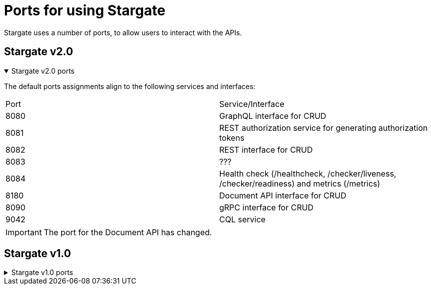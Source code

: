 
= Ports for using Stargate

Stargate uses a number of ports, to allow users to interact with the APIs. 

== Stargate v2.0

.Stargate v2.0 ports
[%collapsible%open]
=====
The default ports assignments align to the following services and interfaces:

|===
| Port | Service/Interface
| 8080 | GraphQL interface for CRUD
| 8081 | REST authorization service for generating authorization tokens
| 8082 | REST interface for CRUD 
| 8083 |  ??? 
| 8084 | Health check (/healthcheck, /checker/liveness, /checker/readiness) and metrics (/metrics)
| 8180 | Document API interface for CRUD
| 8090 | gRPC interface for CRUD
| 9042 | CQL service
|===

IMPORTANT: The port for the Document API has changed.
=====

== Stargate v1.0

.Stargate v1.0 ports
[%collapsible%]
=====
The default ports assignments align to the following services and interfaces:

|===
| Port | Service/Interface
| 8080 | GraphQL interface for CRUD
| 8081 | REST authorization service for generating tokens
| 8082 | REST interface for CRUD and Document API
| 8084 | Health check (/healthcheck, /checker/liveness, /checker/readiness) and metrics (/metrics)
| 8090 | gRPC interface for CRUD
| 9042 | CQL service
|===
=====